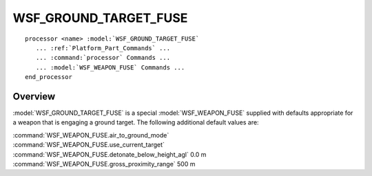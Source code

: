 .. ****************************************************************************
.. CUI
..
.. The Advanced Framework for Simulation, Integration, and Modeling (AFSIM)
..
.. The use, dissemination or disclosure of data in this file is subject to
.. limitation or restriction. See accompanying README and LICENSE for details.
.. ****************************************************************************

WSF_GROUND_TARGET_FUSE
----------------------

.. model:: processor WSF_GROUND_TARGET_FUSE
   
.. parsed-literal::

   processor <name> :model:`WSF_GROUND_TARGET_FUSE`
      ... :ref:`Platform_Part_Commands` ...
      ... :command:`processor` Commands ...
      ... :model:`WSF_WEAPON_FUSE` Commands ...
   end_processor

Overview
========

:model:`WSF_GROUND_TARGET_FUSE` is a special :model:`WSF_WEAPON_FUSE` supplied with defaults appropriate for a weapon that is
engaging a ground target. The following additional default values are:

| :command:`WSF_WEAPON_FUSE.air_to_ground_mode`
| :command:`WSF_WEAPON_FUSE.use_current_target`
| :command:`WSF_WEAPON_FUSE.detonate_below_height_agl` 0.0 m
| :command:`WSF_WEAPON_FUSE.gross_proximity_range` 500 m